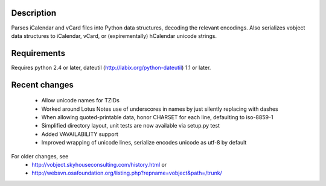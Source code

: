 Description
-----------

Parses iCalendar and vCard files into Python data structures, decoding the relevant encodings. Also serializes vobject data structures to iCalendar, vCard, or (expirementally) hCalendar unicode strings.

Requirements
------------

Requires python 2.4 or later, dateutil (http://labix.org/python-dateutil) 1.1 or later.

Recent changes
--------------

   * Allow unicode names for TZIDs
   * Worked around Lotus Notes use of underscores in names by just silently replacing
     with dashes
   * When allowing quoted-printable data, honor CHARSET for each line, defaulting to 
     iso-8859-1
   * Simplified directory layout, unit tests are now available via setup.py test
   * Added VAVAILABILITY support
   * Improved wrapping of unicode lines, serialize encodes unicode as utf-8 by default

For older changes, see 
   * http://vobject.skyhouseconsulting.com/history.html or 
   * http://websvn.osafoundation.org/listing.php?repname=vobject&path=/trunk/


